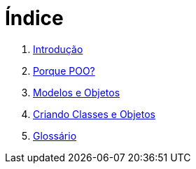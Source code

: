 = Índice

. link:README.adoc[Introdução]
. link:chapter1.adoc[Porque POO?]
. link:chapter2.adoc[Modelos e Objetos]
. link:chapter3.adoc[Criando Classes e Objetos]
. link:GLOSSARY.adoc[Glossário]
